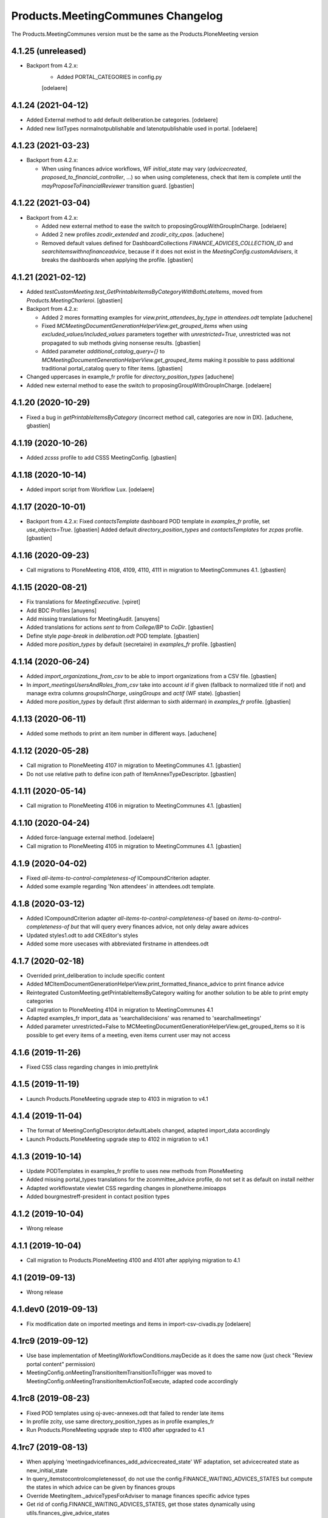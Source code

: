 Products.MeetingCommunes Changelog
==================================

The Products.MeetingCommunes version must be the same as the Products.PloneMeeting version

4.1.25 (unreleased)
-------------------

- Backport from 4.2.x:
    - Added PORTAL_CATEGORIES in config.py
    [odelaere]


4.1.24 (2021-04-12)
-------------------

- Added External method to add default deliberation.be categories.
  [odelaere]
- Added new listTypes normalnotpublishable and latenotpublishable used in portal.
  [odelaere]


4.1.23 (2021-03-23)
-------------------

- Backport from 4.2.x:

  - When using finances advice workflows, WF `initial_state` may vary
    (`advicecreated`, `proposed_to_financial_controller`, ...) so when using
    completeness, check that item is complete until the
    `mayProposeToFinancialReviewer` transition guard.
    [gbastien]

4.1.22 (2021-03-04)
-------------------

- Backport from 4.2.x:

  - Added new external method to ease the switch to proposingGroupWithGroupInCharge.
    [odelaere]
  - Added 2 new profiles `zcodir_extended` and `zcodir_city_cpas`.
    [aduchene]
  - Removed default values defined for DashboardCollections `FINANCE_ADVICES_COLLECTION_ID`
    and `searchitemswithnofinanceadvice`, because if it does not exist in the
    `MeetingConfig.customAdvisers`, it breaks the dashboards when applying the profile.
    [gbastien]


4.1.21 (2021-02-12)
-------------------

- Added `testCustomMeeting.test_GetPrintableItemsByCategoryWithBothLateItems`,
  moved from `Products.MeetingCharleroi`.
  [gbastien]
- Backport from 4.2.x:

  - Added 2 mores formatting examples for `view.print_attendees_by_type` in `attendees.odt` template
    [aduchene]
  - Fixed `MCMeetingDocumentGenerationHelperView.get_grouped_items` when using
    `excluded_values/included_values` parameters together with `unrestricted=True`,
    unrestricted was not propagated to sub methods giving nonsense results.
    [gbastien]
  - Added parameter `additional_catalog_query={}` to
    `MCMeetingDocumentGenerationHelperView.get_grouped_items` making it possible
    to pass additional traditional portal_catalog query to filter items.
    [gbastien]

- Changed uppercases in example_fr profile for `directory_position_types`
  [aduchene]
- Added new external method to ease the switch to proposingGroupWithGroupInCharge.
  [odelaere]

4.1.20 (2020-10-29)
-------------------

- Fixed a bug in `getPrintableItemsByCategory` (incorrect method call, categories are now in DX).
  [aduchene, gbastien]

4.1.19 (2020-10-26)
-------------------

- Added `zcsss` profile to add CSSS MeetingConfig.
  [gbastien]

4.1.18 (2020-10-14)
-------------------

- Added import script from Workflow Lux.
  [odelaere]


4.1.17 (2020-10-01)
-------------------

- Backport from 4.2.x:
  Fixed `contactsTemplate` dashboard POD template in `examples_fr` profile, set `use_objects=True`.
  [gbastien]
  Added default `directory_position_types` and `contactsTemplates` for `zcpas` profile.
  [gbastien]

4.1.16 (2020-09-23)
-------------------

- Call migrations to PloneMeeting 4108, 4109, 4110, 4111 in migration to MeetingCommunes 4.1.
  [gbastien]

4.1.15 (2020-08-21)
-------------------

- Fix translations for `MeetingExecutive`.
  [vpiret]
- Add BDC Profiles
  [anuyens]
- Add missing translations for MeetingAudit.
  [anuyens]
- Added translations for actions `sent to` from `College/BP` to `CoDir`.
  [gbastien]
- Define style `page-break` in `deliberation.odt` POD template.
  [gbastien]
- Added more `position_types` by default (secretaire) in `examples_fr` profile.
  [gbastien]

4.1.14 (2020-06-24)
-------------------

- Added `import_organizations_from_csv` to be able to import organizations from a CSV file.
  [gbastien]
- In `import_meetingsUsersAndRoles_from_csv` take into account `id` if given (fallback to normalized title if not)
  and manage extra columns `groupsInCharge`, `usingGroups` and `actif` (WF state).
  [gbastien]
- Added more `position_types` by default (first alderman to sixth alderman) in `examples_fr` profile.
  [gbastien]

4.1.13 (2020-06-11)
-------------------

- Added some methods to print an item number in different ways.
  [aduchene]

4.1.12 (2020-05-28)
-------------------

- Call migration to PloneMeeting 4107 in migration to MeetingCommunes 4.1.
  [gbastien]
- Do not use relative path to define icon path of ItemAnnexTypeDescriptor.
  [gbastien]

4.1.11 (2020-05-14)
-------------------

- Call migration to PloneMeeting 4106 in migration to MeetingCommunes 4.1.
  [gbastien]

4.1.10 (2020-04-24)
-------------------

- Added force-language external method.
  [odelaere]
- Call migration to PloneMeeting 4105 in migration to MeetingCommunes 4.1.
  [gbastien]

4.1.9 (2020-04-02)
------------------

- Fixed `all-items-to-control-completeness-of` ICompoundCriterion adapter.
- Added some example regarding 'Non attendees' in attendees.odt template.

4.1.8 (2020-03-12)
------------------

- Added ICompoundCriterion adapter `all-items-to-control-completeness-of` based on `items-to-control-completeness-of but`
  that will query every finances advice, not only delay aware advices
- Updated styles1.odt to add CKEditor's styles
- Added some more usecases with abbreviated firstname in attendees.odt

4.1.7 (2020-02-18)
------------------

- Overrided print_deliberation to include specific content
- Added MCItemDocumentGenerationHelperView.print_formatted_finance_advice to print finance advice
- Reintegrated CustomMeeting.getPrintableItemsByCategory waiting for another solution to be able to print empty categories
- Call migration to PloneMeeting 4104 in migration to MeetingCommunes 4.1
- Adapted examples_fr import_data as 'searchalldecisions' was renamed to 'searchallmeetings'
- Added parameter unrestricted=False to MCMeetingDocumentGenerationHelperView.get_grouped_items
  so it is possible to get every items of a meeting, even items current user may not access

4.1.6 (2019-11-26)
------------------

- Fixed CSS class regarding changes in imio.prettylink

4.1.5 (2019-11-19)
------------------

- Launch Products.PloneMeeting upgrade step to 4103 in migration to v4.1

4.1.4 (2019-11-04)
------------------

- The format of MeetingConfigDescriptor.defaultLabels changed, adapted import_data accordingly
- Launch Products.PloneMeeting upgrade step to 4102 in migration to v4.1

4.1.3 (2019-10-14)
------------------

- Update PODTemplates in examples_fr profile to uses new methods from PloneMeeting
- Added missing portal_types translations for the zcommittee_advice profile, do not set it as default on install neither
- Adapted workflowstate viewlet CSS regarding changes in plonetheme.imioapps
- Added bourgmestreff-president in contact position types

4.1.2 (2019-10-04)
------------------

- Wrong release

4.1.1 (2019-10-04)
------------------

- Call migration to Products.PloneMeeting 4100 and 4101 after applying migration to 4.1

4.1 (2019-09-13)
----------------

- Wrong release

4.1.dev0 (2019-09-13)
---------------------

- Fix modification date on imported meetings and items in import-csv-civadis.py
  [odelaere]

4.1rc9 (2019-09-12)
-------------------

- Use base implementation of MeetingWorkflowConditions.mayDecide as it does the same now (just check "Review portal content" permission)
- MeetingConfig.onMeetingTransitionItemTransitionToTrigger was moved to MeetingConfig.onMeetingTransitionItemActionToExecute, adapted code accordingly

4.1rc8 (2019-08-23)
-------------------

- Fixed POD templates using oj-avec-annexes.odt that failed to render late items
- In profile zcity, use same directory_position_types as in profile examples_fr
- Run Products.PloneMeeting upgrade step to 4100 after upgraded to 4.1

4.1rc7 (2019-08-13)
-------------------

- When applying 'meetingadvicefinances_add_advicecreated_state' WF adaptation, set advicecreated state as new_initial_state
- In query_itemstocontrolcompletenessof, do not use the config.FINANCE_WAITING_ADVICES_STATES but compute the states in which advice
  can be given by finances groups
- Override MeetingItem._adviceTypesForAdviser to manage finances specific advice types
- Get rid of config.FINANCE_WAITING_ADVICES_STATES, get those states dynamically using utils.finances_give_advice_states

4.1rc6 (2019-07-02)
-------------------

- Make sure to update contacts directory position_types if only the 'default' position type is defined while migrating to v4.1
- Added new finances advice search compoundcriterion adapter ItemsWithAdviceAdviceCreatedAdapter to search items having advice in state 'advicecreated'
- When using MeetingItem.completeness, set automatically completeness to 'completeness_evaluation_asked_again' when advices are asked
- Define config.FINANCE_WAITING_ADVICES_STATES=[] by default so it does not do anything if not overrided

4.1rc5 (2019-07-01)
-------------------

- Be defensive in CustomMeetingConfig.getUsedFinanceGroupIds if FINANCE_ADVICES_COLLECTION_ID does not have a
  'indexAdvisers' filter or if 'indexAdvisers' filter is empty

4.1rc4 (2019-07-01)
-------------------

- Added translations for 'meetingadvicefinances_workflow' WF adaptations

4.1rc3 (2019-06-28)
-------------------

- Added 'conseiller', 'depute' and 'conseiller-president' in examples_fr import_data directory_position_types
- Added sample view.print_attendees_by_type(group_position_type=True, render_as_html=True, ignored_pos_type_ids=[]) to attendees POD template
  to show how it works to display a single held_position label when no position_type is defined on some held_positions and we use group_position_type=True
- Added wfAdaptation 'meetingadvicefinances_controller_propose_to_manager' that adds transition from 'proposed_to_financial_controller'
  to 'proposed_to_financial_manager'
- Added helper method CustomMeetingConfig._has_meetingadvicefinances_wf_adaptations that returns True if some finances advice related
  workflow adaptations are selected, this will trigger the fact that 'patched_meetingadvicefinances_workflow' is created
- In financesadvice_workflow, Manage MeetingItem.completeness in mayProposeToFinancialController so an item that needs completeness evaluation
  can not be proposed to financial controller
- Remove import_step calling setuphandlers.updateRoleMappings
- Adapted code to use MeetingItem.getGroupsInCharge(first=True) instead MeetingItem.getGroupInCharge that was removed

4.1rc2 (2019-06-14)
-------------------

- Take into account new parameter extra_omitted passed to Migrate_To_4_1.run

4.1rc1 (2019-06-11)
-------------------

- Adapted 'meetingadvicefinances_workflow' to use MeetingAdviceCommunesWorkflowActions/MeetingAdviceCommunesWorkflowConditions
  instead the '@@advice-wf-conditions' view
- Added workflow adaptation for the meetingadvicefinances_workflow to add the 'advicecreated' intial state
- Adapted finances advice workflow to use dexterity.localrolesfield

4.1b3 (2019-05-16)
------------------
- Hide 'searchvalidateditems' to power observers (restricted included)
- Updated decide_item_when_back_to_meeting_from_returned_to_proposing_group decided state to 'accept_but_modify' instead of 'accept' (from PloneMeeting)
- In profile 'examples_fr', enable WFAdaptations 'presented_item_back_to_itemcreated' and 'presented_item_back_to_proposed'
- In profile 'examples_fr', enable relevant transitions to confirm
- In profile 'examples_fr', enable 'groups_in_charge' for 'Secrétariat Général' and configure auto asked advice for it
- In profile 'examples_fr', enable 'MeetingItem.manuallyLinkedItems' field
- In profile 'examples_fr', enable 'Agenda with annexes' by default
- Adapted code regarding MeetingConfig.powerObservers
- Enabled wfAdaptation 'only_creator_may_delete' by default for profiles 'examples_fr' and 'simple'
- Added JenkinsFile for CI triggers
- PloneMeeting's MeetingWorkflowConditions was simplified, no need to redefine mayCorrect anymore
- Give 'Review portal content' permission to MeetingManager in Meeting WF in state 'closed' as it is now possible for
  MeetingManagers to correct a closed meeting depending on MeetingConfig.meetingPresentItemWhenNoCurrentMeetingStates
- Make test test_pm_ObserversMayViewInEveryStates easier to override by plugins
- Added standard install profile for city

4.1b2 (2019-01-29)
------------------

- Fix profile, 'item_reference' was renamed to 'static_item_reference' for MeetingConfig.itemsListVisibleColumns
- Changed default tal_condition for searchproposeditems DashboardCollection to only display it if current user is a creator
- Adapted code to user imio.history.utils.getLastWFAction instead Products.PloneMeeting.utils.getLastEvent

4.1b1 (2018-12-04)
------------------

- Do not call at_post_edit_script directly anymore, use Meeting(Item)._update_after_edit
- Adapted default 'deliberation.odt' to no more use global margin and integrate printAllAnnexes
- Fix reviewer groups of pmReviewerLevel1 and pmReviewerLevel2 to avoid importing MEETINGREVIEWERS
- Do not use separated 'College'/'Council' interfaces for WF actions and conditions, use 'Communes'
  interfaces in both cases
- Added a "simple" profile that add the most simple configuration possible.  Useable to create a very
  simple configuration or as base for another complex configuration
- Added variables cfg1_id and cfg2_id to MeetingCommunesTestCase, this is used when defining
  meetingConfig and meetingConfig2 attributes of tests and useful for profiles based on MeetingCommunes
- Added helper method to print item number within a category
- Use _addPrincipalToGroup from PloneMeetingTestCase in tests
- DashboardCollection have no more WF but have a 'enabled' field, use it in adapters.getUsedFinanceGroupIds
  to check if finance DashboardCollection is enabled or not
- Added sample Meeting POD template 'attendees' to show various possibilities of printing methods
  'print_attendees' and 'print_attendees_by_type'
- Adapted profiles import_data to select 'description' in usedItemAttributes as MeetingItem.description
  is now an optional field
- Fixed PODTemplateDescriptor definitions in various import_data.py to use correct field type
- Use simpler way to define import_data of testing profile now available in PloneMeeting
- Remove no more used (hopefuly...) CustomMeetingItem.adviceDelayIsTimedOutWithRowId method
- Base MCItemDocumentGenerationHelperView.printFormatedAdvice on MeetingItem.getAdviceDataFor to avoid
  rewriting code and to have every available data
- Use simple profile import_data as base for every secondary profiles (zag, zbourgmestre, ...)
- Adapted profiles import_data usedItemAttributes as MeetingItem.itemAssembly is no more an optional field
- ToolPloneMeeting.getPloneGroupsForUser was renamed to ToolPloneMeeting.get_plone_groups_for_user
- Use a better cachekey for finances advice related searches (cached as long as user/groups/cfg did not changed) 

4.0 (2017-08-04)
----------------
- Adapted workflows to define the icon to use for transitions
- Removed field MeetingConfig.cdldProposingGroup and use the 'indexAdvisers' value
  defined in the 'searchitemswithfinanceadvice' collection to determinate what are
  the finance adviser group ids
- 'getEchevinsForProposingGroup' does also return inactive MeetingGroups so when used
  as a TAL condition in a customAdviser, an inactive MeetingGroup/customAdviser does
  still behaves correctly when updating advices
- Use ToolPloneMeeting.performCustomWFAdaptations to manage our own WFAdaptation 
  (override of the 'no_publication' WFAdaptation)
- Adapted tests, keep test... original PM files to overrides original PM tests and
  use testCustom... for every other tests, added a testCustomWorkflow.py
- Now that the same WF may be used in several MeetingConfig in PloneMeeting, removed the
  2 WFs meetingcollege and meetingcouncil and use only one meetingcommunes where wfAdaptations
  'no_publication' and 'no_global_observation' are enabled
- Added profile 'financesadvice' to manage advanced finances advice using a particular
  workflow and a specific meetingadvicefinances portal_type
- Adapted profiles to reflect imio.annex integration
- Added new adapter method to ease financial advices management while generating documents
  printFinanceAdvice(self, case)
- Added parameter 'excludedGroupIds' to getPrintableItems and getPrintableItemsByCategory
- MeetingObserverLocal has every View-like permissions in every states

3.3 (2015-02-27)
----------------
- Updated regarding changes in PloneMeeting
- Removed profile 'examples' that loaded examples in english
- Removed dependencies already defined in PloneMeeting's setup.py
- Added parameter MeetingConfig.initItemDecisionIfEmptyOnDecide that let enable/disable
  items decision field initialization when meeting 'decide' transition is triggered
- Added MeetingConfig 'CoDir'
- Added MeetingConfig 'CA'
- Field 'MeetingGroup.signatures' was moved to PloneMeeting

3.2.0.1 (2014-03-06)
--------------------
- Updated regarding changes in PloneMeeting
- Moved some translations from the plone domain to the PloneMeeting domain

3.2.0 (2014-02-12)
------------------
- Updated regarding changes in PloneMeeting
- Use getToolByName where necessary

3.1.0 (2013-11-04)
------------------
- Simplified overrides now that PloneMeeting manage this correctly
- Moved 'add_published_state' to PloneMeeting and renamed to 'hide_decisions_when_under_writing'
- Moved 'searchitemstovalidate' topic to PloneMeeting now that PloneMeeting also manage a 'searchitemstoprevalidate' search

3.0.3 (2013-08-19)
------------------
- Added method getNumberOfItems usefull in pod templates
- Adapted regarding changes about "less roles" from PloneMeeting
- Added "demo data" profile
- Refactored tests regarding changes in PloneMeeting

3.0.2 (2013-06-21)
------------------
- Removed override of Meeting.mayChangeItemsOrder
- Removed override of meeting_changeitemsorder
- Removed override of browser.async.Discuss.isAsynchToggleEnabled, now enabled by default
- Added missing tests from PloneMeeting
- Corrected bug in printAdvicesInfos leading to UnicodeDecodeError when no advice was asked on an item

3.0.1 (2013-06-07)
------------------
- Added sample of document template with printed annexes
- Added method to ease pritning of assembly with 'category' of assembly members
- Make printing by category as functionnal as printing without category
- Corrected bug while going back to published that could raise a WorkflowException sometimes

3.0 (2013-04-03)
----------------
- Migrated to Plone 4 (use PloneMeeting 3.x, see PloneMeeting's HISTORY.txt for full changes list)

2.1.3 (2012-09-19)
------------------
- Added possibility to give, modify and view an advice on created item
- Added possibility to define a decision of replacement when an item is delayed
- Added new workflow adaptation to add publish state with hidden decision for no meeting-manager
